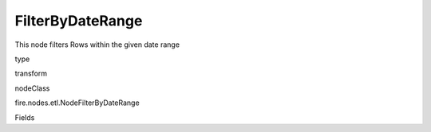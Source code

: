 
FilterByDateRange
^^^^^^ 

This node filters Rows within the given date range

type

transform

nodeClass

fire.nodes.etl.NodeFilterByDateRange

Fields

+----------------+------------------+------------------------------------+
|      Name      |       Title      |             Description            |
+----------------+------------------+------------------------------------+
| inputCol | Column | input column name | 
+----------------+------------------+------------------------------------+
| fromDateCol | From date | Takes Start Date in the from of yyyy-MM-dd | 
+----------------+------------------+------------------------------------+
| toDateCol | To Date | Takes End Date in the from of yyyy-MM-dd | 
+----------------+------------------+------------------------------------+
